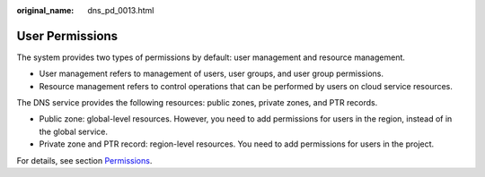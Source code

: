 :original_name: dns_pd_0013.html

.. _dns_pd_0013:

User Permissions
================

The system provides two types of permissions by default: user management and resource management.

-  User management refers to management of users, user groups, and user group permissions.
-  Resource management refers to control operations that can be performed by users on cloud service resources.

The DNS service provides the following resources: public zones, private zones, and PTR records.

-  Public zone: global-level resources. However, you need to add permissions for users in the region, instead of in the global service.
-  Private zone and PTR record: region-level resources. You need to add permissions for users in the project.

For details, see section `Permissions <https://docs.otc.t-systems.com/en-us/permissions/index.html>`__.
